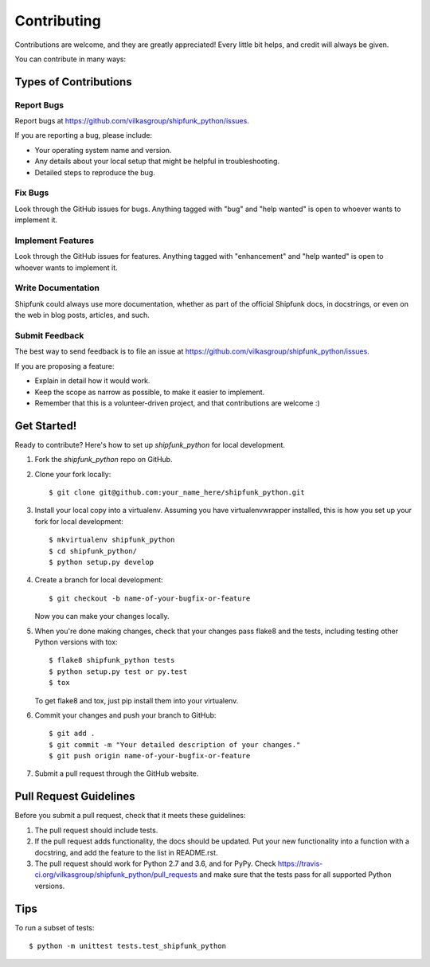 .. highlight:: shell

============
Contributing
============

Contributions are welcome, and they are greatly appreciated! Every
little bit helps, and credit will always be given.

You can contribute in many ways:

Types of Contributions
----------------------

Report Bugs
~~~~~~~~~~~

Report bugs at https://github.com/vilkasgroup/shipfunk_python/issues.

If you are reporting a bug, please include:

* Your operating system name and version.
* Any details about your local setup that might be helpful in troubleshooting.
* Detailed steps to reproduce the bug.

Fix Bugs
~~~~~~~~

Look through the GitHub issues for bugs. Anything tagged with "bug"
and "help wanted" is open to whoever wants to implement it.

Implement Features
~~~~~~~~~~~~~~~~~~

Look through the GitHub issues for features. Anything tagged with "enhancement"
and "help wanted" is open to whoever wants to implement it.

Write Documentation
~~~~~~~~~~~~~~~~~~~

Shipfunk could always use more documentation, whether as part of the
official Shipfunk docs, in docstrings, or even on the web in blog posts,
articles, and such.

Submit Feedback
~~~~~~~~~~~~~~~

The best way to send feedback is to file an issue at https://github.com/vilkasgroup/shipfunk_python/issues.

If you are proposing a feature:

* Explain in detail how it would work.
* Keep the scope as narrow as possible, to make it easier to implement.
* Remember that this is a volunteer-driven project, and that contributions
  are welcome :)

Get Started!
------------

Ready to contribute? Here's how to set up `shipfunk_python` for local development.

1. Fork the `shipfunk_python` repo on GitHub.
2. Clone your fork locally::

    $ git clone git@github.com:your_name_here/shipfunk_python.git

3. Install your local copy into a virtualenv. Assuming you have virtualenvwrapper installed, this is how you set up your fork for local development::

    $ mkvirtualenv shipfunk_python
    $ cd shipfunk_python/
    $ python setup.py develop

4. Create a branch for local development::

    $ git checkout -b name-of-your-bugfix-or-feature

   Now you can make your changes locally.

5. When you're done making changes, check that your changes pass flake8 and the tests, including testing other Python versions with tox::

    $ flake8 shipfunk_python tests
    $ python setup.py test or py.test
    $ tox

   To get flake8 and tox, just pip install them into your virtualenv.

6. Commit your changes and push your branch to GitHub::

    $ git add .
    $ git commit -m "Your detailed description of your changes."
    $ git push origin name-of-your-bugfix-or-feature

7. Submit a pull request through the GitHub website.

Pull Request Guidelines
-----------------------

Before you submit a pull request, check that it meets these guidelines:

1. The pull request should include tests.
2. If the pull request adds functionality, the docs should be updated. Put
   your new functionality into a function with a docstring, and add the
   feature to the list in README.rst.
3. The pull request should work for Python 2.7 and 3.6, and for PyPy. Check
   https://travis-ci.org/vilkasgroup/shipfunk_python/pull_requests
   and make sure that the tests pass for all supported Python versions.

Tips
----

To run a subset of tests::


    $ python -m unittest tests.test_shipfunk_python
